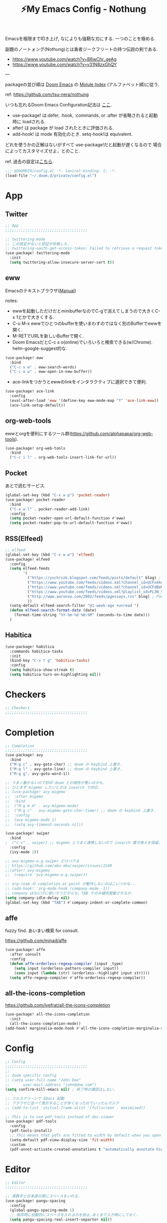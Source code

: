 :PROPERTIES:
:ID:       4401310f-222c-4031-8bd3-886830619480
:ROAM_ALIASES: nothung
:END:
#+STARTUP: overview
#+filetags: :Emacs:
#+TITLE: ⚡My Emacs Config - Nothung

Emacsを極限まで叩き上げ, なによりも強靭な刃にする. 一つのことを極める.

副題のノートォング(Nothung)とは勇者ジークフリートの持つ伝説の剣である.

- https://www.youtube.com/watch?v=B6wChr_geAg
- https://www.youtube.com/watch?v=v31N8zxGhQY

---

packageの並び順は [[https://github.com/hlissner/doom-emacs][Doom Emacs]] の [[https://github.com/hlissner/doom-emacs/blob/develop/docs/modules.org][Molule Index]] (アルファベット順)に従う.

ref: https://github.com/tsu-nera/nothung

いつも忘れるDoom Emacs Configuration記法は [[https://github.com/hlissner/doom-emacs/blob/master/docs/getting_started.org#configuring-doom][ここ]].

- use-package! は:defer, :hook, :commands, or :after が省略されると起動時に loadされる.
- after! は package が load されたときに評価される.
- add-hook! は mode 有効化のとき. setq-hook!は equivalent.

どれを使うかの正解はないがすべて use-package!だと起動が遅くなるので
場合によってカスタマイズせよ，とのこと.

ref. 過去の設定は[[https://github.com/tsu-nera/dotfiles/tree/master/.emacs.d/inits][こちら]]. 

#+begin_src emacs-lisp :tangle yes
;;; $DOOMDIR/config.el -*- lexical-binding: t; -*-
(load-file "~/.doom.d/private/config.el")
#+end_src

* App

** Twitter
#+begin_src emacs-lisp :tangle yes
;; App
;;;;;;;;;;;;;;;;;;;;;;;;;;;;;;;;;;;;;

;; twittering-mode
;; この設定がないと認証が失敗した.
;; twittering-oauth-get-access-token: Failed to retrieve a request token
(use-package! twittering-mode
  :init
  (setq twittering-allow-insecure-server-cert t))
#+end_src

** eww
Emacsのテキストブラウザ([[https://www.gnu.org/software/emacs/manual/html_mono/eww.html][Manual]])

notes:
- ewwを起動しただけだとminibufferなのでC-gで消えてしまうので大きくC-x 1とかで大きくする.
- C-u M-x ewwでひとつのbufferを使いまわすのではなく別のBufferでewwを開く.
- M-RETでURLを新しいBufferで開く.
- Doom EmacsだとC-c s o(online)でいろいろと検索できる(w/Chrome). helm-google-suggest的な.

#+begin_src emacs-lisp :tangle yes
(use-package! eww
  :bind
  ("C-c s w" . eww-search-words)
  ("C-c o w" . eww-open-in-new-buffer))
#+end_src

- ace-linkをつかうとewwのlinkをインタラクティブに選択できて便利.

#+begin_src emacs-lisp :tangle yes
(use-package! ace-link
  :config
  (eval-after-load 'eww '(define-key eww-mode-map "f" 'ace-link-eww))
  (ace-link-setup-default))
#+end_src

** org-web-tools
ewwとorgを便利にするツール群(https://github.com/alphapapa/org-web-tools).

#+begin_src emacs-lisp :tangle yes
(use-package! org-web-tools
  :bind
  ("C-c i l" . org-web-tools-insert-link-for-url))
#+end_src

** Pocket
あとで読むサービス.

#+begin_src emacs-lisp :tangle yes
(global-set-key (kbd "C-x w p") 'pocket-reader)
(use-package! pocket-reader
  :bind
  ("C-x w l" . pocker-reader-add-link)
  :config
  (setq pocket-reader-open-url-default-function #'eww)
  (setq pocket-reader-pop-to-url-default-function #'eww))
#+end_src

** RSS(Elfeed)

#+begin_src emacs-lisp :tangle yes
;; elfeed
(global-set-key (kbd "C-x w w") 'elfeed)
(use-package! elfeed
  :config
  (setq elfeed-feeds
        '(
          ("https://yuchrszk.blogspot.com/feeds/posts/default" blog) ; パレオな男
          ("https://www.youtube.com/feeds/videos.xml?channel_id=UCFo4kqllbcQ4nV83WCyraiw" youtube) ; 中田敦彦
          ("https://www.youtube.com/feeds/videos.xml?channel_id=UCFdBehO71GQaIom4WfVeGSw" youtube) ;メンタリストDaiGo
          ("https://www.youtube.com/feeds/videos.xml?playlist_id=PL3N_SB4Wr_S2cGYuI02bdb4UN9XTZRNDu" youtube) ; 与沢の流儀
          ("http://www.aaronsw.com/2002/feeds/pgessays.rss" blog) ; Paul Graham
          ))
  (setq-default elfeed-search-filter "@1-week-ago +unread ")
  (defun elfeed-search-format-date (date)
    (format-time-string "%Y-%m-%d %H:%M" (seconds-to-time date)))
  )
#+end_src

** Habitica

#+begin_src emacs-lisp :tangle yes
(use-package! habitica
  :commands habitica-tasks
  :init
  (bind-key "C-x t g" 'habitica-tasks)
  :config
  (setq habitica-show-streak t)
  (setq habitica-turn-on-highlighting nil))
#+end_src

* Checkers
#+begin_src emacs-lisp :tangle yes
;; Checkers
;;;;;;;;;;;;;;;;;;;;;;;;;;;;;;;;;;;;;

#+end_src

* Completion
#+begin_src emacs-lisp :tangle yes
;; Completion
;;;;;;;;;;;;;;;;;;;;;;;;;;;;;;;;;;;;;
(use-package! avy
  :bind
  ("M-g c" . avy-goto-char) ;; doom の keybind 上書き.
  ("M-g l" . avy-goto-line) ;; doom の keybind 上書き.
  ("M-g g". avy-goto-word-1))

;; うまく動かないので封印 doom との相性が悪いのかも.
;; ひとまず migemo したいときは isearch で対応.
;; (use-package! avy-migemo
;;  :after migemo
;;  :bind
;;  ("M-g m m" . avy-migemo-mode)
;;  ("M-g c" . avy-migemo-goto-char-timer) ;; doom の keybind 上書き.
;;  :config
;;  (avy-migemo-mode 1)
;;  (setq avy-timeout-seconds nil))

(use-package! swiper
  :bind
;  ("C-s" . swiper) ;; migemo とうまく連携しないので isearch 置き換えを保留. C-c s s で swiper 起動.
  :config
  (ivy-mode 1))
  
;; avy-migemo-e.g.swiper だけバクる
;; https://github.com/abo-abo/swiper/issues/2249
;;(after! avy-migemo
;;  (require 'avy-migemo-e.g.swiper))

;; org-roam の completion-at-point が動作しないのはこいつかな...
;; (add-hook! 'org-mode-hook (company-mode -1))
;; company はなにげに使いそうだからな，TAB でのみ補完発動させるか.
(setq company-idle-delay nil)
(global-set-key (kbd "TAB") #'company-indent-or-complete-common)
#+end_src

** affe

fuzzy find. あいまい検索 for consult.

https://github.com/minad/affe

#+begin_src emacs-lisp :tangle yes
(use-package! affe
  :after consult
  :config
  (defun affe-orderless-regexp-compiler (input _type)
    (setq input (orderless-pattern-compiler input))
    (cons input (lambda (str) (orderless--highlight input str))))
  (setq affe-regexp-compiler #'affe-orderless-regexp-compiler))
#+end_src

** all-the-icons-completion

https://github.com/iyefrat/all-the-icons-completion

#+begin_src emacs-lisp :tangle no
(use-package! all-the-icons-completion
  :init
  (all-the-icons-completion-mode))
(add-hook! marginalia-mode-hook #'all-the-icons-completion-marginalia-setup)
#+end_src

* Config
#+begin_src emacs-lisp :tangle yes
;; Config
;;;;;;;;;;;;;;;;;;;;;;;;;;;;;;;;;;;;;
;;
;; doom specific config
;; (setq user-full-name "John Doe"
;;      user-mail-address "john@doe.com")
(setq confirm-kill-emacs nil) ; 終了時の確認はしない.

;; フルスクリーンで Emacs 起動
;; ブラウザと並べて表示することが多くなったのでいったんマスク
;; (add-to-list 'initial-frame-alist '(fullscreen . maximized))

;; This is to use pdf-tools instead of doc-viewer
(use-package! pdf-tools
  :config
  (pdf-tools-install)
  ;; This means that pdfs are fitted to width by default when you open them
  (setq-default pdf-view-display-size 'fit-width)
  :custom
  (pdf-annot-activate-created-annotations t "automatically annotate highlights"))
#+end_src
* Editor
#+begin_src emacs-lisp :tangle yes
;; Editor
;;;;;;;;;;;;;;;;;;;;;;;;;;;;;;;;;;;;;

;; 英数字と日本語の間にスペースをいれる.
(use-package! pangu-spacing
  :config
  (global-pangu-spacing-mode 1)
  ;; 保存時に自動的にスペースを入れるのを抑止.あくまで入力時にしておく.
  (setq pangu-spacing-real-insert-separtor nil))

;; 記号の前後にスペースを入れる.
(use-package! electric-operator)
(add-hook! 'org-mode-hook #'electric-operator-mode)
#+end_src

** 改行(newline)と折り返し(wrap)

まず改行(newline)と折り返し(wrap)の２つの概念があることに注意. 

方針として自動改行は無効, 自動折り返しは許す. 

auto-fill-modeで自動改行される. これは無効にする. 

#+begin_src emacs-lisp :tangle yes
(auto-fill-mode -1)
#+end_src

これにより折り返しで / や $ 記号が表示される. この消し方は調査中. 

さらに折り返しの次のラインにインデントが挿入される. これはelectric-indent-modeの仕業. 現在org-modeのみで無効中. 

折り返しoff/onは, M-x toggle-truncate-linesで切り替えることができる. 

** whitespace

余分な空白/タブに色づけ.

#+begin_src emacs-lisp :tangle yes
(use-package! whitespace
  :config
  ;; limit lie length -> display-fill-column-indicator-modeを使うためマスク. 
  ;; (setq whitespace-line-column 80) 
  (setq whitespace-style '(face 
                           ;;lines-tail
                           ))
  ;; 全角スペースを可視化
  (setq whitespace-space-regexp "\\(\u3000+\\)")
  (global-whitespace-mode 1))
#+end_src

** display-fill-column-indicator-mode

Emacsの画面に1行80文字のところに線を薄く引く.

プログラミングの世界では昔から80 columns ruleがあり, 
Emacsで80文字目を表示する機能もいろいろあったものの,
Emacs 27.0.90からdefault機能として提供されるようになった.

(最も80charは昔の話で, 
今のディスプレイの大きさだと100charがいいという議論もある).

#+begin_src emacs-lisp :tangle yes
(setq-default display-fill-column-indicator-column 80)
(global-display-fill-column-indicator-mode)
#+end_src

* Emacs
#+begin_src emacs-lisp :tangle yes
;; Emacs
;;;;;;;;;;;;;;;;;;;;;;;;;;;;;;;;;;;;;
(pixel-scroll-precision-mode)

;; doomだとhelpが割り当てられていたがdoomのhelpはF1をつかう.

(global-set-key (kbd "C-h") 'backward-delete-char)
(global-set-key (kbd "C-c h r") 'doom/reload)

;; Emacs起動時にいちいち質問されるのはうざい.
;; default tではなぜか無視できないので:allを設定しておく.
(setq enable-local-variables :all)
#+end_src

** ace-window

- 3つ以上のwindowの選択が番号でできる. defaultでC-x oを上書きしてる?
- C-u C-x o だとwindowをswapできる(ace-swap-window).

* Email
#+begin_src emacs-lisp :tangle yes
;; Email
;;;;;;;;;;;;;;;;;;;;;;;;;;;;;;;;;;;;;

#+end_src

* Input

#+begin_src emacs-lisp :tangle yes
;; Input
;;;;;;;;;;;;;;;;;;;;;;;;;;;;;;;;;;;;;
(set-language-environment "Japanese")
(prefer-coding-system 'utf-8)
(set-default 'buffer-filecoding-system 'utf-8)

;; migemo
(use-package! migemo
  :config
  (setq migemo-command "cmigemo")
  (setq migemo-options '("-q" "--emacs" "-i" "\a"))
  (setq migemo-dictionary "/usr/share/migemo/utf-8/migemo-dict")
  (setq migemo-user-dictionary nil)
  (setq migemo-regex-dictionary nil)
  (setq migemo-coding-system 'utf-8-unix)
  (migemo-init))
#+end_src

** fcitx

#+begin_src emacs-lisp :tangle no
(use-package! fcitx
  :config
  (setq fcitx-remote-command "fcitx5-remote")
  (fcitx-aggressive-setup)
  ;; Linux なら t が推奨されるものの、fcitx5 には未対応なためここは nil
  (setq fcitx-use-dbus nil))
#+end_src


** artist mode

[[https://www.emacswiki.org/emacs/ArtistMode][EmacsWiki: Artist Mode]]

Emacs上でカーソルやマウスを使って線が書ける.

- M-x artist-modeで起動. 
- C-c C-c で終了.
- defaultでは *.* を描写, Shiftで *-* になる.

昔なんちゃってelispを書いたけど, なんだdefaultであったのか.

ref: [[https://futurismo.biz/archives/1972/][秀丸のような罫線マクロないかなと思ってelisp作成した | Futurismo]]

* Lang

編集補助の中でも特にコーディング支援をまとめる.

** Common

*** smartparens

https://github.com/Fuco1/smartparens

Emacsでカッコの対応を取りつつ編集をするminor-mode. pareditを新しくrewriteした.

refs:

- https://ebzzry.com/en/emacs-pairs/
- http://kimi.im/2021-11-27-sexp-operations-in-emacs

[[https://github.com/hlissner/doom-emacs/blob/master/modules/config/default/%2Bemacs-bindings.el][doom emacsのsmartparens定義]]. +bindings +smartparensで有効.

#+begin_src emacs-lisp :tangle no
;;; smartparens
(:after smartparens
  :map smartparens-mode-map
  "C-M-a"           #'sp-beginning-of-sexp
  "C-M-e"           #'sp-end-of-sexp
  "C-M-f"           #'sp-forward-sexp
  "C-M-b"           #'sp-backward-sexp
  "C-M-n"           #'sp-next-sexp
  "C-M-p"           #'sp-previous-sexp
  "C-M-u"           #'sp-up-sexp
  "C-M-d"           #'sp-down-sexp
  "C-M-k"           #'sp-kill-sexp
  "C-M-t"           #'sp-transpose-sexp
  "C-M-<backspace>" #'sp-splice-sexp)
#+end_src

足りないのは自分で定義する必要あり. というかいろいろ再定義するか...

#+begin_src emacs-lisp :tangle yes
(use-package! smartparens-config
  :bind
  ("C-<right>" . sp-forward-slurp-sexp)
  ("M-<right>" . sp-forward-barf-sexp)
  ("C-<left>"  . sp-backward-slurp-sexp)
  ("M-<left>"  . sp-backward-barf-sexp)
  ("C-M-w" . sp-copy-sexp)
  ("M-[" . sp-backward-unwrap-sexp)
  ("M-]" . sp-unwrap-sexp)
  :config
  (add-hook! 'clojure-mode-hook 'smartparens-strict-mode))
#+end_src


*** symbol-overlay

シンボルのハイライトをキー入力で制御できる.

https://github.com/wolray/symbol-overlay/

使ってないし companyとkeybindがかぶったのでいったん封印.

#+begin_src emacs-lisp :tangle no
(use-package! symbol-overlay
  :config
  (global-set-key (kbd "M-i") 'symbol-overlay-put)
  (global-set-key (kbd "M-n") 'symbol-overlay-switch-forward)
  (global-set-key (kbd "M-p") 'symbol-overlay-switch-backward)
  (global-set-key (kbd "<f7>") 'symbol-overlay-mode)
  (global-set-key (kbd "<f8>") 'symbol-overlay-remove-all))
#+end_src

** Clojure

ref: [[https://github.com/hlissner/doom-emacs/blob/develop/modules/lang/clojure/README.org][doom-emacs/README.org - GitHub]]

とりあえず，doomのclojureモジュール有効.

+ cider
+ clj-refactor
+ flycheck-clj-kondo

その他，

+ rainbow-delimiters, smartparensはdoomのcoreパッケージとしてすでにはいっている.
+ pereditはciderの中に入っている.

#+begin_src emacs-lisp :tangle yes
;; やりすぎindent mode
(add-hook! 'clojure-mode-hook 'aggressive-indent-mode)
;; 自動でalign整形.
(setq clojure-align-forms-automatically t)

(use-package! cider
  :bind
  ;; desing journal用にbinding追加
  ("C-c C-v C-p" . cider-pprint-eval-defun-to-comment)
  ("C-c C-v M-p" . cider-pprint-eval-last-sexp-to-comment)
  :config
  ;; connectとともにREPL bufferを表示.
  (setq  cider-repl-pop-to-buffer-on-connect t)
  ;; replに 出力しすぎてEmacsがハングするのを防ぐ.
  (setq  cider-repl-buffer-size-limit 100)

  ;; companyでのあいまい補完.
  (add-hook 'cider-repl-mode-hook #'cider-company-enable-fuzzy-completion)
  (add-hook 'cider-mode-hook #'cider-company-enable-fuzzy-completion)

  ;; stack-frame表示をプロジェクトに限定
  (setq cider-stacktrace-default-filters '(project))

  ;; cider-connectで固定portを選択候補に表示.
  ;; 固定port自体は tools.depsからのnrepl起動時optionで指定.
  (setq cider-known-endpoints '(("kotori" "0.0.0.0" "34331")))
)
#+end_src

*** clj-refactor

Emacs CIDERでClojureを書くための便利なファクタツール提供.

https://github.com/clojure-emacs/clj-refactor.el

#+begin_src emacs-lisp :tangle yes
(add-hook! clojure-mode
  (clj-refactor-mode 1)
  (yas-minor-mode 1) ; for adding require/use/import statements
  ;; This choice of keybinding leaves cider-macroexpand-1 unbound
  (cljr-add-keybindings-with-prefix "C-c C-m"))
#+end_src

+ cljr-clean-nsでnamespaceを整理, cljr-project-cleanでプロジェクト全体に適用.

*** cljstyle: formatter for Clojure

ref: [[https://qiita.com/lagenorhynque/items/a5d83b4a36a1cf1cacbe][GitHub]]

Doom Emascの editor/format moduleと連携可能.
Clojureだとdefaultが node-cljfmtなのでcljstyleを使うには設定が必要.

#+begin_src emacs-lisp :tangle yes
(add-hook! clojure-mode
  (set-formatter! 'cljstyle "cljstyle pipe" :modes '(clojure-mode))
  (add-hook 'before-save-hook 'format-all-buffer t t))
#+end_src

*** clj-kondo: linter for Clojure

ref: [[https://qiita.com/lagenorhynque/items/dd9d6a1d97cbea738bc0][GitHub]]

*** portal

Data Visualization for Clojure.

ref. https://github.com/djblue/portal

#+begin_src emacs-lisp :tangle yes
(defun portal.api/open ()
  (interactive)
  (cider-nrepl-sync-request:eval
   "(require 'portal.api) (portal.api/tap) (portal.api/open)"))

(defun portal.api/clear ()
  (interactive)
  (cider-nrepl-sync-request:eval "(portal.api/clear)"))

(defun portal.api/close ()
  (interactive)
  (cider-nrepl-sync-request:eval "(portal.api/close)"))
#+end_src

** rest

#+begin_src emacs-lisp :tangle yes
(use-package! restclient
  :mode (("\\.rest\\'" . restclient-mode)
         ("\\.restclient\\'" . restclient-mode)))
(use-package! ob-restclient
  :after org restclient
  :init
  (org-babel-do-load-languages
   'org-babel-load-languages
   '((restclient . t))))
#+end_src

* Os

#+begin_src emacs-lisp :tangle yes
;; OS
;;;;;;;;;;;;;;;;;;;;;;;;;;;;;;;;;;;;;
#+end_src

** EXWM

EmacsのWindow Manager.

もはやこれをつかうと世界がEmacsになりEmacs 引きこもり生活が完成する.

#+begin_src emacs-lisp :tangle yes
(use-package! exwm
  :after counsel
  :init
  (setq counsel-linux-app-format-function
        #'counsel-linux-app-format-function-name-only)
  (map!
        :leader
        :prefix ("z" . "exwm")
        "c" #'exwm-reset
        "o" (lambda (command)
                         (interactive (list (read-shell-command "$ ")))
                         (start-process-shell-command command nil command))
        "z" #'exwm-workspace-switch
        "m" #'exwm-workspace-move-window
        "a" #'counsel-linux-app
        "s" #'counsel-search  ;; open chrome and search
        )
  (add-hook 'exwm-input--input-mode-change-hook
            'force-mode-line-update)
  (add-hook 'exwm-update-class-hook
            (lambda ()
              (exwm-workspace-rename-buffer exwm-class-name)))
  ;; どうもChromeを立ち上げるとハングするので無効にしておく.
  (winner-mode -1)

  :config
  (require 'exwm-randr)
  (setq exwm-randr-workspace-output-plist '(0 "HDMI-1"))
  (add-hook
   'exwm-randr-screen-change-hook
   (lambda ()
     (start-process-shell-command
      "xrandr" nil "xrandr --output HDMI-1 --primary --right-of eDP-1 --auto")))
  (exwm-randr-enable)

  (require 'exwm-systemtray)
  (exwm-systemtray-enable)

  ;; edit-server的な. C-c 'で編集できるのでよりbetter
  ;; 一度入力したものを再度開くと文字化けする.
  (require 'exwm-edit)
  (setq exwm-edit-split t)

  (setf epg-pinentry-mode 'loopback)
  (defun pinentry-emacs (desc prompt ok error)
    (let ((str (read-passwd
                (concat (replace-regexp-in-string
                         "%22" "\""
                         (replace-regexp-in-string
                          "%0A" "\n" desc)) prompt ": "))))
      str))

  ;; from https://github.com/ch11ng/exwm/wiki/Configuration-Example
  (menu-bar-mode -1)
  (tool-bar-mode -1)
  (scroll-bar-mode -1)
  (fringe-mode 1)

  ;; google-chromeを起動するとmouse on menu-barがpopupしてハングする対策
  ;; https://stackoverflow.com/questions/17280845/emacs-disable-pop-up-menus-on-mouse-clicks
  (fset 'menu-bar-open nil)
  (fset 'x-menu-bar-open nil)

  ;; Turn on `display-time-mode' if you don't use an external bar.
  (setq display-time-default-load-average nil)
  (display-time-mode t)
  (display-battery-mode 1)

  (setq exwm-workspace-number 2)

  (setq exwm-input-simulation-keys
        '(([?\C-b] . [left])
          ;; Chromeページ内検索のために空ける          
          ;; ([?\C-f] . [right])
          ;; 2022.03.23 やっぱり解除. どうもC-fがスムーズな操作を阻害する.
          ;; ページ内検索はSurfingkeysというExtensionを利用(/).
          ([?\C-f] . [right])
          ([?\C-p] . [up])
          ([?\C-n] . [down])
          ([?\C-a] . [home])
          ([?\C-e] . [end])
          ([?\M-v] . [prior])
          ([?\C-v] . [next])
          ([?\C-d] . [delete])
          ([?\C-m] . [return])
          ([?\C-h] . [backspace])
          ([?\C-k] . [S-end delete])))

  (exwm-enable))
#+end_src

* Org-mode

ご存知！

- [[https://github.com/hlissner/doom-emacs/blob/develop/modules/lang/org/README.org][doom-emacs/README.org at develop · hlissner/doom-emacs · GitHub]]
  - 
- [[https://github.com/tsu-nera/dotfiles/blob/master/.emacs.d/inits/50_org-mode.org][dotfiles/50_org-mode.org at master · tsu-nera/dotfiles · GitHub]]
  - 昔の設定. すこしずつ移植したい.

#+begin_src emacs-lisp :tangle yes
;; Org mode
;;;;;;;;;;;;;;;;;;;;;;;;;;;;;;;;;;;;;

;; スマホとの共有のため, github を clone したものを Dropbox に置いて$HOME に symlink している.
(after! org
  (setq org-directory "~/keido")
  (setq org-default-notes-file "gtd/gtd_projects.org")

  (setq org-return-follows-link t) ;; Enter でリンク先へジャンプ
  (setq org-use-speed-commands t)  ;; bullet にカーソルがあると高速移動
  (setq org-hide-emphasis-markers t) ;; * を消して表示.

  (setq org-footnote-section "Notes") ;; defaultではFootnotesなので変える.
  (setq org-footnote-auto-adjust t)

  ;; M-RET の挙動の調整
  ;; t だと subtree の最終行に heading を挿入, nil だと current point に挿入
  ;; なお，C-RET だと subtree の最終行に挿入され, C-S-RET だと手前に挿入される.
  (setq org-insert-heading-respect-content nil)

  (setq org-startup-indented t)
  (setq org-indent-mode-turns-on-hiding-stars nil)

  (setq org-startup-folded 'show2levels);; 見出しの階層指定
  (setq org-startup-truncated nil) ;; 長い文は折り返す.

  ;; electric-indent は org-mode で誤作動の可能性があることのこと
  ;; たまにいきなり org-mode の tree 構造が壊れるから，とりあえず設定しておく.
  ;; この設定の効果が以下の記事で gif である.
  ;; https://www.philnewton.net/blog/electric-indent-with-org-mode/
  (add-hook! org-mode (electric-indent-local-mode -1))

  ;; org-agenda
  (setq org-refile-targets '((org-agenda-files :maxlevel . 3)))
  (setq org-agenda-time-leading-zero t) ;; 時間表示が 1 桁の時, 0 をつける
  (setq calendar-holidays nil) ;; 祝日を利用しない.
  (setq org-log-done 'time);; 変更時の終了時刻記録.

  ;; スケジュールやデッドラインアイテムは DONE になっていれば表示する
  (setq org-agenda-skip-deadline-if-done nil)
  (setq org-agenda-skip-scheduled-if-done nil)

  (setq org-agenda-include-inactive-timestamps t) ;; default で logbook を表示
  (setq org-agenda-start-with-log-mode t) ;; ;; default で 時間を表示

  ;; org-agenda speedup tips
  ;; https://orgmode.org/worg/agenda-optimization.html

  ;; 何でもかんでも agenda すると思いので厳選.
  (setq org-agenda-files '("~/Dropbox/keido/notes/gtd/gtd_projects.org"
                           "~/Dropbox/keido/notes/journals/journal.org"))
                           ;; projectsディレクトリにある.orgをみる.
                           ;; その配下のorgファイルは対象にはならない.
                           ;; "~/Dropbox/keido/notes/gtd/projects")

  ;; 期間を限定
  (setq org-agenda-span 7)
                                        ; Inhibit the dimming of blocked tasks:
  (setq org-agenda-dim-blocked-tasks nil)
  ;; Inhibit agenda files startup options:
  (setq org-agenda-inhibit-startup nil)
  ;; Disable tag inheritance in agenda:
  (setq org-agenda-use-tag-inheritance nil)

  )

;; org-mode で timestamp のみを挿入するカスタム関数(hh:mm)
(after! org
  (defun my/insert-timestamp ()
    "Insert time stamp."
    (interactive)
    (insert (format-time-string "%H:%M")))
  (map! :map org-mode-map "C-c C-." #'my/insert-timestamp))

;; +pretty(org-superstar-mode)関連
;;; Titles and Sections
;; hide #+TITLE:
;; (setq org-hidden-keywords '(title))
;; set basic title font
;; (set-face-attribute 'org-level-8 nil :weight 'bold :inherit 'default)
;; Low levels are unimportant => no scaling
;; (set-face-attribute 'org-level-7 nil :inherit 'org-level-8)
;; (set-face-attribute 'org-level-6 nil :inherit 'org-level-8)
;; (set-face-attribute 'org-level-5 nil :inherit 'org-level-8)
;; (set-face-attribute 'org-level-4 nil :inherit 'org-level-8)
;; Top ones get scaled the same as in LaTeX (\large, \Large, \LARGE)
;; (set-face-attribute 'org-level-3 nil :inherit 'org-level-8 :height 1.2) ;\large
;; (set-face-attribute 'org-level-2 nil :inherit 'org-level-8 :height 1.44) ;\Large
;; (set-face-attribute 'org-level-1 nil :inherit 'org-level-8 :height 1.728) ;\LARGE
;; Only use the first 4 styles and do not cycle.
(setq org-cycle-level-faces nil)
(setq org-n-level-faces 4)
;; Document Title, (\huge)
;; (set-face-attribute 'org-document-title nil
;;                    :height 2.074
;;                    :foreground 'unspecified
;;                    :inherit 'org-level-8)

;; (with-eval-after-load 'org-superstar
;;  (set-face-attribute 'org-superstar-item nil :height 1.2)
;;  (set-face-attribute 'org-superstar-header-bullet nil :height 1.2)
;;  (set-face-attribute 'org-superstar-leading nil :height 1.3))
;; Set different bullets, with one getting a terminal fallback.
(setq org-superstar-headline-bullets-list '("■" "◆" "●" "▷"))
;; (setq org-superstar-special-todo-items t)

;; Stop cycling bullets to emphasize hierarchy of headlines.
(setq org-superstar-cycle-headline-bullets nil)
;; Hide away leading stars on terminal.
;; (setq org-superstar-leading-fallback ?\s)
(setq inhibit-compacting-font-caches t)

;; 読書のためのマーカー（仮）
;; あとでちゃんと検討と朝鮮しよう.
;; (setq org-emphasis-alist
;;   '(("*" bold)
;;     ("/" italic)
;;     ("_" underline))
;;     ("=" (:background "red" :foreground "white")) ;; 書き手の主張
;;     ("~" (:background "blue" :foreground "white")) cddddd;; 根拠
;;     ("+" (:background "green" :foreground "black")))) ;; 自分の考え

#+end_src

** org-capture

https://orgmode.org/manual/Capture-templates.html

#+begin_src emacs-lisp :tangle yes
(after! org
  (defun my/create-timestamped-org-file (path)
    (expand-file-name (format "%s.org" (format-time-string "%Y%m%d%H%M%S")) path))
  (defun my/create-date-org-file (path)
    (expand-file-name (format "%s.org" (format-time-string "%Y-%m-%d")) path))

  (defconst my/captured-notes-file "~/keido/inbox/inbox.org")

  (setq org-capture-templates
        '(("i" "📥 Inbox" entry
           (file "~/keido/inbox/inbox.org") "* %?\nCaptured On: %U\n"
           :klll-buffer t)
          ("I" "📥+🌐 Inbox+Browser" entry
           (file "~/keido/inbox/inbox.org")
           "* %?\nSource: [[%:link][%:description]]\nCaptured On: %U\n"
           :klll-buffer t)
          ("q" "📥+🌐 Inbox+Browser(quote)" entry
           (file "~/keido/inbox/inbox.org")
           "* %?\nSource: [[%:link][%:description]]\nCaptured On: %U\n%i\n"
           :klll-buffer t)
          ("c" "☑ Planning" plain
           (file+headline (lambda () (my/create-date-org-file "~/keido/notes/journals/daily"))
                          "Planning")
           "%?"
           :unnarrowed t
           :kill-buffer t)
          ("t" "🤔 Thought" entry
           (file+headline (lambda () (my/create-date-org-file "~/keido/notes/journals/daily"))
                          "Thoughts")
           "* 🤔 %?\n%T"
           :empty-lines 1
           :unnarrowed t
           :kill-buffer t)
          ("T" "🤔+📃 Thought+Ref" entry
           (file+headline (lambda () (my/create-date-org-file "~/keido/notes/journals/daily"))
                          "Thoughts")
           "* 🤔 %?\n%T from %a\n"
           :empty-lines 1
           :unnarrowed t
           :kill-buffer t)
          ("l" "🤔+🌐 Thought+Browser" entry
           (file+headline (lambda () (my/create-date-org-file "~/keido/notes/journals/daily"))
                          "Thoughts")
             "* 🤔 %?\n%T from [[%:link][%:description]]\n"
           :empty-lines 1
           :unnarrowed t
           :kill-buffer t)
          ("p" "🍅 Pomodoro" entry
           (file+headline (lambda () (my/create-date-org-file "~/keido/notes/journals/daily"))
                          "DeepWork")
           "* 🍅 %?\n%T"
           :empty-lines 1
           :unnarrowed t
           :kill-buffer t)
          ("j" "🖊 Journal" plain
           (file (lambda () (my/create-date-org-file "~/keido/notes/journals/daily")))
           "%?"
           :empty-lines 1
           :unnarrowed t
           :kill-buffer t)
          ("J" "🖊+📃 Journal+Ref" plain
           (file (lambda () (my/create-date-org-file "~/keido/notes/journals/daily")))
           "%?\n%a"
           :empty-lines 1
           :unnarrowed t
           :kill-buffer t)
          ("L" "🖊+🌐 Journal+Browser" plain
           (file (lambda () (my/create-date-org-file "~/keido/notes/journals/daily")))
             "%?\nSource: [[%:link][%:description]]\nCaptured On: %U\n"
           :empty-lines 1
           :unnrrowed t
           :kill-buffer t)))
)
#+end_src

*** Google Chrome Extention: Org Capture

Google Chromeにを入れることでWeb Pageがorg-captureと連携([[https://chrome.google.com/webstore/detail/org-capture/kkkjlfejijcjgjllecmnejhogpbcigdc?hl=ja][link]]).

ChromeでCtrl + Shift + Lで起動.

** org-babel

Org-modeのなかでLiterature Programming.

基本操作:

- C-c C-, コードブロックの挿入テンプレート呼び出し(org-insert-structure-tempate)
- C-c C-c コード実行(org-babel-execute-src-block)
- C-c C-o コード実行結果を開く(org-babel-open-src-block-result)
- C-c ' ソースコード編集(org-edit-src-code)
  - どうもEoom Emacsだと keybindingが外れいてる.
  - C-c l '(org-edit-special)で開く.

#+begin_src emacs-lisp :tangle yes
(after! org
  ;; https://stackoverflow.com/questions/53469017/org-mode-source-editing-indents-code-after-exiting-source-code-block-editor
  ;; インデント. default 2になっているとへんな隙間が先頭に入る.
  (setq org-edit-src-content-indentation 0)
  (setq org-src-preserve-indentation t)
  ;; TABの挙動
  (setq org-src-tab-acts-natively t)
  ;; org-babel のソースをキレイに表示.
  (setq org-src-fontify-natively t)
  (setq org-fontify-whole-heading-line t)

  ;; 評価でいちいち質問されないように.
  (setq org-confirm-babel-evaluate nil)

  ;; org-babel で 実行した言語を書く. デフォルトでは emacs-lisp だけ.
  (org-babel-do-load-languages
   'org-babel-load-languages
   '((lisp . t)
     (shell . t)
     (clojure . t)))
  (org-defkey org-mode-map "\C-u\C-x\C-e" 'cider-eval-last-sexp)
)
#+end_src

refs:

- [[https://orgmode.org/manual/Key-bindings-and-Useful-Functions.html][org-babel Key bindings and Useful Functions (The Org Manual)]]
- [[https://misohena.jp/blog/2017-10-26-how-to-use-code-block-of-emacs-org-mode.html][org-modeのコードブロック(Babel)の使い方 | Misohena Blog]]

** ox-hugo

Org-modeで書いたブログ記事をHugoにあったMarkdown形式に変換する.

ブログFuturismoはOrg-modeで執筆してこれを利用してMarkdownに変換している.

#+begin_src emacs-lisp :tangle yes
(use-package! ox-hugo
  :after 'ox
  :config
  ;; なんか.dir-locals.elに書いても反映してくれないな. ココに書いとく.
  (setq org-export-with-author nil))
#+end_src

** ox-rst

Org-modeで書いたWiki用のページをSphinxで公開するためにreST形式に変換する.

リンク形式がうまく変換できないのでけっこう強引に変換している(もう少しうまく改善したい).

#+begin_src emacs-lisp :tangle yes
(use-package! ox-rst
  :after 'ox)

(after! ox
  (defun my/rst-to-sphinx-link-format (text backend info)
    (when (and (org-export-derived-backend-p backend 'rst) (not (search "<http" text)))
      (replace-regexp-in-string "\\(\\.org>`_\\)" ">`" (concat ":doc:" text) nil nil 1)))
  (add-to-list 'org-export-filter-link-functions
               'my/rst-to-sphinx-link-format))
#+end_src

** ob-html

[[https://misohena.jp/blog/2021-08-03-execute-html-in-org-mode-code-blocks.html][org-modeのコードブロックでHTMLを「実行」する | Misohena Blog]]

#+begin_src emacs-lisp :tangle yes
(use-package! ob-html
  :after org
  :config
  ;; C-c C-o でブラウザで開く.
  (org-babel-html-enable-open-src-block-result-temporary))
#+end_src

** org-toggl

org-modeをTogglと連携させる.
https://github.com/mbork/org-toggl

#+begin_src emacs-lisp :tangle yes
(use-package! org-toggl
  :after org
  :config
  (setq org-toggl-inherit-toggl-properties t)
  (toggl-get-projects)
  (setq toggl-default-project "GTD")
  (org-toggl-integration-mode))
#+end_src

** org-journal
https://github.com/bastibe/org-journal

#+begin_src emacs-lisp :tangle yes
(use-package! org-journal
  :after org
  :bind
  ("C-c r d n" . org-journal-new-entry)
  ("C-c r d d" . org-journal-open-current-journal-file)
  :custom
  (org-journal-date-prefix "#+TITLE: ✍")
  (org-journal-file-format "%Y-%m-%d.org")
  (org-journal-dir (file-truename "~/keido/notes/journals/daily"))
  (org-journal-date-format "%Y-%m-%d")
  :config
  (setq org-journal-enable-agenda-integration t)
  (defun org-journal-file-header-func (time)
     "Custom function to create journal header."
     (concat
      (pcase org-journal-file-type
        (`daily "#+STARTUP: showeverything"))))
  ;;     ;; (`weekly "#+TITLE: Weekly Journal\n#+STARTUP: folded")
  ;;     ;;(`monthly "#+TITLE: Monthly Journal\n#+STARTUP: folded")
  ;;     ;; (`yearly "#+TITLE: Yearly Journal\n#+STARTUP: folded"))))
  (setq org-journal-file-header 'org-journal-file-header-func)

  ;; org-roamに対応させるためにorg-idを生成
  (defun org-create-new-id-journal ()
    (goto-char (point-min))
    (org-id-get-create)
    (goto-char (point-max)))
  (add-hook 'org-journal-after-header-create-hook 'org-create-new-id-journal)
)
#+end_src

** org-roam

Zettelkasten MethodのOrg-roam実装.

org-roam-dialiesよりもorg-journalを利用する(org-agendaの都合).

#+begin_src emacs-lisp :tangle yes
;; org-roam
(setq org-roam-directory (file-truename "~/keido/notes"))
(setq org-roam-db-location (file-truename "~/keido/db/org-roam.db"))

(use-package! org-roam
  :after org
  :init
  (setq org-roam-v2-ack t)
  (map!
        :leader
        :prefix ("r" . "org-roam")
        "f" #'org-roam-node-find
        "i" #'org-roam-node-insert
        "l" #'org-roam-buffer-toggle
        "t" #'org-roam-tag-add
        "T" #'org-roam-tag-remove
        "a" #'org-roam-alias-add
        "A" #'org-roam-alias-remove
        "r" #'org-roam-ref-add
        "R" #'org-roam-ref-remove
        "o" #'org-id-get-create
        "u" #'my/org-roam-update
        )
  :custom
  ;;ファイル名を ID にする.
  (org-roam-capture-templates
   '(("z" "🎓 Zettelkasten" plain "%?"
      :target (file+head "zk/%<%Y%m%d%H%M%S>.org"
                         "#+title:🎓${title}\n#+filetags: :CONCEPT:\n")
      :unnarrowed t)
     ("w" "📝 Wiki" plain "%?"
      :target (file+head "zk/%<%Y%m%d%H%M%S>.org"
                         "#+title:📝${title}\n#+filetags: :WIKI:\n")
      :unnarrowed t)
     ("t" "🏷 Tag" plain "%?"
      :target (file+head "zk/%<%Y%m%d%H%M%S>.org"
                         "#+title:List of ${title} (alias 🏷${title}) \n#+filetags: :TAG:\n")
      :unnarrowed t)
     ("i" "📂 TOC" plain "%?"
      :target (file+head "zk/%<%Y%m%d%H%M%S>.org"
                         "#+title:Index of {title} (alias 📂${title})\n#+filetags: :TOC:\n")
      :unnarrowed t)
     ("m" "🏛 MOC" plain "%?"
      :target (file+head "zk/%<%Y%m%d%H%M%S>.org"
                         "#+title:🏛${title} \n#+filetags: :MOC:\n")
      :unnarrowed t)
     ("i" "💡 Issue" plain "%?"
      :target (file+head "zk/%<%Y%m%d%H%M%S>.org"
                         "#+title:💡${title} \n#+filetags: :ISSUE:\n")
      :unnarrowed t)
     ("d" "🗒 DOC" plain "%?"
      :target (file+head "zk/%<%Y%m%d%H%M%S>.org"
                         "#+title:🗒${title}\n#+filetags: :DOC:\n")
      :unnarrowrd t)
     ("f" "🦊 Darkfox" plain "%?"
      :target (file+head "darkfox/%<%Y%m%d%H%M%S>.org"
                         "#+title:🦊${title}\n#+filetags: :DARKFOX:\n")
      :unnarrowed t)
     ("b" "📚 Book" plain
      "%?

- title: %^{title}
- authors: %^{author}
- date: %^{date}
- publisher: %^{publisher}
- url: http://www.amazon.co.jp/dp/%^{isbn}
"
      :target (file+head "zk/%<%Y%m%d%H%M%S>.org"
                         "#+title:📚${title} - ${author}(${date})\n#+filetags: :BOOK:SOURCE:\n")
      :unnarrowed t)
     ("s" "🎙‍ Talk" plain
      "%?

- title: %^{title}
- editor: %^{editor}
- date: %^{date}
- url: %^{url}
"
      :target (file+head "zk/%<%Y%m%d%H%M%S>.org"
                         "#+title:🎙 ${title} - ${editor}(${date})\n#+filetags: :TALK:SOURCE:\n")
      :unnarrowed t)
     ("o" "💻 Online" plain
      "%?

- title: %^{title}
- authors: %^{author}
- url: %^{url}
"
      :target (file+head "zk/%<%Y%m%d%H%M%S>.org"
                         "#+title:💻${title}\n#+filetags: :ONLINE:SOURCE:\n")
      :unnarrowed t)))
  (org-roam-extract-new-file-path "%<%Y%m%d%H%M%S>.org")
  ;;        :map org-mode-map
  ;;        ("C-M-i"    . completion-at-point)
  :config
  (defun my/org-roam-update ()
    (interactive)
    (org-roam-update-org-id-locations)
    (org-roam-db-sync))

  (setq +org-roam-open-buffer-on-find-file nil)
  (org-roam-db-autosync-mode))


(use-package! websocket
    :after org-roam)
(use-package! org-roam-ui
    :after org-roam ;; or :after org
;;         normally we'd recommend hooking orui after org-roam, but since org-roam does not have
;;         a hookable mode anymore, you're advised to pick something yourself
;;         if you don't care about startup time, use
    ;; :hook (after-init . org-roam-ui-mode)
    :config
    (setq org-roam-ui-sync-theme t
          org-roam-ui-follow t
          org-roam-ui-update-on-save t
          org-roam-ui-open-on-start t))

(use-package! org-roam-timestamps
   :after org-roam
   :config
   (org-roam-timestamps-mode)
   (setq org-roam-timestamps-remember-timestamps nil)
   (setq org-roam-timestamps-remember-timestamps nil))


;; 今どきのアウトライナー的な線を出す.
;; Terminal Mode ではつかえないので一旦無効化する.
;; (require 'org-bars)
;; (add-hook! 'org-mode-hook #'org-bars-mode)

;; 空白が保存時に削除されると bullet 表示がおかしくなる.
;; なお wl-bulter は doom emacs のデフォルトで組み込まれている.
(add-hook! 'org-mode-hook (ws-butler-mode -1))
#+end_src

*** Org-roam管理下のノートの全文検索

[[https://org-roam.discourse.group/t/using-consult-ripgrep-with-org-roam-for-searching-notes/1226][Using consult-ripgrep with org-roam for searching notes - How To - Org-roam]]

consult-ripgrepを [[https://jblevins.org/projects/deft/][deft]] の代わりに使う. より高速.

#+begin_src emacs-lisp :tangle yes
(defun my/org-roam-rg-search ()
  "Search org-roam directory using consult-ripgrep. With live-preview."
  (interactive)
  (counsel-rg nil org-roam-directory))
(global-set-key (kbd "C-c r s") 'my/org-roam-rg-search)
#+end_src

*** org-publish(Org-roamのノートをサイトへ公開)

#+begin_src emacs-lisp :tangle yes
(setq org-publish-project-alist
      (list
       (list "keido"
             :recursive t
             :base-directory (file-truename "~/keido/notes/wiki")
             :publishing-directory "~/repo/keido-hugo/content/notes"
             :publishing-function 'org-hugo-export-wim-to-md)))
#+end_src

** bibtex関連(Org-ref)

文献管理. Zoteroと連携して，論文というよりは書籍やYoutube動画やWeb記事のメモに利用.

- org-ref
- ivy-bibtex
  - ivyのactionは ivy-bibtexでC-SPCで選択-> C-M-oでaction選択候補を出し，pとかeとか押す.
- org-roam-bibtex

#+begin_src emacs-lisp :tangle yes
(use-package! org-ref
  :config
  (setq bibtex-completion-bibliography (list (file-truename "~/keido/references/zotLib.bib")))

  (setq bibtex-completion-additional-search-fields '(keywords))
  (setq bibtex-completion-display-formats
    '((online       . "${=has-pdf=:1}${=has-note=:1} ${=type=:6} ${year:4} ${author:24} ${title:*}")
      (book         . "${=has-pdf=:1}${=has-note=:1} ${=type=:6} ${year:4} ${author:24} ${title:*}")
      (video        . "${=has-pdf=:1}${=has-note=:1} ${=type=:6} ${year:4} ${editor:24} ${title:*}")
      (paper        . "${=has-pdf=:1}${=has-note=:1} ${=type=:6} ${year:4} ${author:24} ${title:*}")
      (t            . "${=has-pdf=:1}${=has-note=:1} ${=type=:6} ${year:4} ${author:24} ${title:*}")))
  (setq bibtex-completion-pdf-symbol "📓")
  (setq bibtex-completion-notes-symbol "📝")

  (setq bibtex-completion-pdf-field "file")
  ;; (setq bibtex-completion-pdf-open-function
  ;;	(lambda (fpath)
  ;;	  (call-process "open" nil 0 nil fpath)))

  ;; Create fields for Film type
  (add-to-list 'bibtex-biblatex-field-alist
               '(("video" "Video or Audio(like YouTube)")))

  (add-to-list 'bibtex-biblatex-entry-alist
               '("video" "A Video"
                 ("video", "title" "editor" "date" "url" "urldate" "abstract" "editortype")
                 nil
                 "keywords"))
  (bibtex-set-dialect 'biblatex))

(use-package! ivy-bibtex
  :after org-ref
  :init
  (map!
   :leader
   :prefix ("b" . "org-ref")
     "b" #'org-ref-bibtex-hydra/body
     "v" #'ivy-bibtex
     "c" #'org-ref-insert-cite-link
     "a" #'orb-note-actions
     "i" #'orb-insert-link)
  :config
  (setq ivy-re-builders-alist
        '((ivy-bibtex . ivy--regex-ignore-order)
          (t . ivy--regex-plus)))
  (setq ivy-bibtex-default-action #'ivy-bibtex-open-url-or-doi)
  (ivy-set-actions
   'ivy-bibtex
   '(("p" ivy-bibtex-open-any "Open PDF, URL, or DOI" ivy-bibtex-open-any)
     ("e" ivy-bibtex-edit-notes "Edit notes" ivy-bibtex-edit-notes)))
  )

(use-package! org-roam-protocol
  :after org-protocol)

(use-package! org-roam-bibtex
  :after org-roam ivy-bibtex
  :hook (org-mode . org-roam-bibtex-mode)
  :custom
  (orb-insert-interface 'ivy-bibtex)
  :config
    (setq orb-preformat-keywords '("author" "date" "url" "title" "isbn" "publisher" "urldate" "editor" "file"))
    (setq orb-process-file-keyword t)
    (setq orb-attached-file-extensions '("pdf")))
#+end_src

** Org-noter

PDFの注釈を管理する. [[https://github.com/weirdNox/org-noter][:link:weirdNox/org-noter]]

はじめの起動がどうやればいいのかワカラなかった. 
特定のファイルに記録を残したい場合はPDFのBufferではなく, 
適当なheading作成してM-x org-noterを起動するとPDFを選択できる.

M-x org-noter-create-skeltonという関数がヤばい. [[https://youtu.be/lCc3UoQku-E?t=68][🔗Youtube動画(1:08)]]
PDFからOutlineを抜き出してOrg fileに生成して，
あとはそのOrg-fileのBulletのカーソルを移動するとPDFのほうもシンクロして移動できる. 

凄すぎて笑った😂

#+begin_src emacs-lisp :tangle yes
(use-package! org-noter
  :after (:any org pdf-view)
  :config
  (setq
   ;; I want to see the whole file
   org-noter-hide-other nil
   ;; Everything is relative to the main notes file
   org-noter-notes-search-path (list (file-truename "~/keido/notes/wiki"))
   ))
#+end_src

** org-anki

Org-modeとAnkiをつなぐ．
https://github.com/eyeinsky/org-anki

今までanki-editorを利用していたものの，その記法とwikiの相性が悪かった（冗長）.
これならorg-modeのheadlineがそのままつかえるのでよさそう.

#+begin_src emacs-lisp :tangle yes
(use-package! org-anki
  :after org
  :custom
  ;; one big deckの原則に従う.
  ;; ref: http://augmentingcognition.com/ltm.html
  (org-anki-default-deck "Default")
  :config
  (define-key org-mode-map (kbd "C-c n A s") #'org-anki-sync-entry)
  (define-key org-mode-map (kbd "C-c n A u") #'org-anki-update-all)
  (define-key org-mode-map (kbd "C-c n A d") #'org-anki-delete-entry))
#+end_src

* Term 
#+begin_src emacs-lisp :tangle yes
;; Term
;;;;;;;;;;;;;;;;;;;;;;;;;;;;;;;;;;;;;
#+end_src

* Tools
#+begin_src emacs-lisp :tangle yes
;; Tools
;;;;;;;;;;;;;;;;;;;;;;;;;;;;;;;;;;;;;
#+end_src

** forge

magit拡張, EmacsとGitHubを連携.

doom emacsだと [[https://github.com/hlissner/doom-emacs/blob/develop/modules/tools/magit/README.org][(magit +forge)]] のオプションでインストールできる.

ref: [[https://magit.vc/manual/forge/][Forge User and Developer Manual]]

#+begin_src emacs-lisp :tangle yes
(after! magit
  (setq auth-sources '("~/.authinfo"))
  (setq magit-revision-show-gravatars '("^Author:     " . "^Commit:     "))
  ;; (setq magit-diff-refine-hunk 'all)
)
#+end_src

リポジトリ名を変更した場合はissueやPRの作成が失敗する.
これは .git/configの問題なのでローカルのファイルを修正する.

** git-link

現在のバッファの位置のGitHubのurlを取得.

[[https://github.com/sshaw/git-link][sshaw/git-link]]

#+begin_src emacs-lisp :tangle yes
(global-set-key (kbd "C-c g l") 'git-link)
(use-package! git-link
  :config
  ;; urlにbranchではなくcommit番号をつかう.
  ;; org-journalへの貼り付けを想定しているのでこの設定にしておく.
  (setq git-link-use-commit t))
#+end_src

* UI

みため周りの設定.

** Doom

#+begin_src emacs-lisp :tangle yes
;; UI
;;;;;;;;;;;;;;;;;;;;;;;;;;;;;;;;;;;;;
;; どうもフォントが奇数だと org-table の表示が崩れる.
;; Source Han Code JP だとそもそも org-table の表示が崩れる.
;; terminal だと大丈夫な模様.そもそも Terminal はこの設定ではなくて 
;; Terminal Emulator の設定がきく.

;; (setq doom-font (font-spec :family "Source Han Code JP" :size 12 ))
(setq doom-font (font-spec :family "Ricty Diminished" :size 15))
;; doom-molokaiやdoom-monokai-classicだとewwの表示がいまいち.
(setq doom-theme 'doom-monokai-pro)
(doom-themes-org-config)

;; counselとdoom-modelineが相性悪いようなので
;; workspace name表示のためには追加で設定.
;; https://github.com/hlissner/doom-emacs/issues/314
(after! doom-modeline
  (setq doom-modeline-icon (display-graphic-p))
  (setq doom-modeline-major-mode-icon t))
#+end_src

https://github.com/seagle0128/doom-modeline

** emojify

Emacsで絵文字をつかう.

どうもemojifyの絵文字辞書は，emojione-v2.2.6-22というものでやや古い.
Twitterが好きなのでTwitterのオープンソース辞書のtwemojiに変更.

https://github.com/iqbalansari/emacs-emojify/blob/master/data/emoji-sets.json

#+begin_src emacs-lisp :tangle yes
(after! emojify
  (setq emojify-emoji-set "twemoji-v2-22"))
#+end_src

ただ，2022現在twemojiはv13なのでv2は古いな..というかでないやつもおおい.

Emacsの機能でemoji-searchがあるのでこれも設定しておこう. 
こっちの辞書のほうが扱える文字か多い.

#+begin_src emacs-lisp :tangle yes
;; doomだと C-c i eでemojify-insert-emoji
(global-set-key (kbd "C-c i E") 'emoji-search)
#+end_src

** perfect-margin

いい感じにmarginをとってくれる (https://github.com/mpwang/perfect-margin)

#+begin_src emacs-lisp :tangle yes
(use-package! perfect-margin
  :config
  (perfect-margin-mode 1))
#+end_src

** Others

#+begin_src emacs-lisp :tangle yes
(setq display-line-numbers-type t) ; 行番号表示

;; less でのファイル閲覧に操作性を似せる mode.
;; view-mode は emacs 内蔵. C-x C-r で read-only-mode でファイルオープン
;; doom emacs だと C-c t r で read-only-mode が起動する.
(add-hook! view-mode
  (setq view-read-only t)
  (define-key ctl-x-map "\C-q" 'view-mode) ;; assinged C-x C-q.

  ;; less っぼく.
  (define-key view-mode-map (kbd "p") 'view-scroll-line-backward)
  (define-key view-mode-map (kbd "n") 'view-scroll-line-forward)
  ;; default の e でもいいけど，mule 時代に v に bind されてたので, 
  ;; emacs でも v に bind しておく.
  (define-key view-mode-map (kbd "v") 'read-only-mode))

;; EXWMの場合suspend-frameでハングするのはたちが悪いので封印.
(use-package! frame
  :bind
  ("C-z" . nil))

;; 実験, どうもマウス操作でEmacsの制御が効かなくなることがあるので.
(setq make-pointer-invisible nil)
#+end_src

